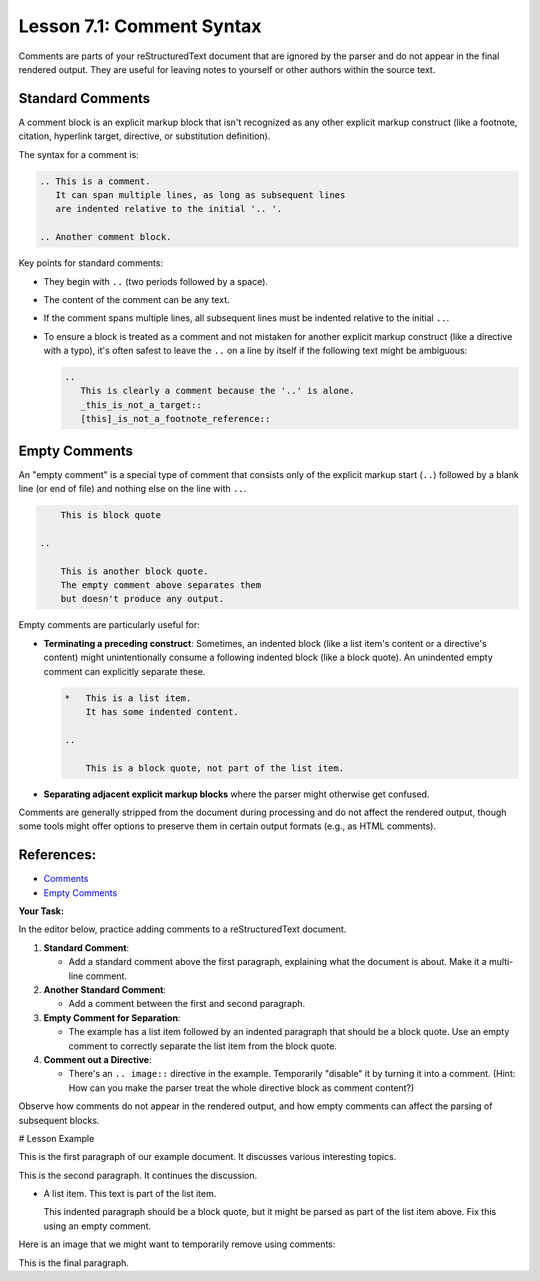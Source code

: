 ..
   _Chapter: 7. Comments and Configuration
..
   _Next: 7_2_configuration_settings

=============================
Lesson 7.1: Comment Syntax
=============================

Comments are parts of your reStructuredText document that are ignored by the parser
and do not appear in the final rendered output. They are useful for leaving notes
to yourself or other authors within the source text.

Standard Comments
-----------------
A comment block is an explicit markup block that isn't recognized as any other
explicit markup construct (like a footnote, citation, hyperlink target, directive,
or substitution definition).

The syntax for a comment is:

.. code-block:: rst

    .. This is a comment.
       It can span multiple lines, as long as subsequent lines
       are indented relative to the initial '.. '.

    .. Another comment block.

Key points for standard comments:

*   They begin with ``..`` (two periods followed by a space).
*   The content of the comment can be any text.
*   If the comment spans multiple lines, all subsequent lines must be indented
    relative to the initial ``..``.
*   To ensure a block is treated as a comment and not mistaken for another
    explicit markup construct (like a directive with a typo), it's often safest
    to leave the ``..`` on a line by itself if the following text might be ambiguous:

    .. code-block:: rst

        ..
           This is clearly a comment because the '..' is alone.
           _this_is_not_a_target::
           [this]_is_not_a_footnote_reference::

Empty Comments
--------------
An "empty comment" is a special type of comment that consists only of the
explicit markup start (``..``) followed by a blank line (or end of file)
and nothing else on the line with ``..``.

.. code-block:: rst

           This is block quote

       ..

           This is another block quote.
           The empty comment above separates them
           but doesn't produce any output.

Empty comments are particularly useful for:

*   **Terminating a preceding construct**: Sometimes, an indented block (like a
    list item's content or a directive's content) might unintentionally consume
    a following indented block (like a block quote). An unindented empty comment
    can explicitly separate these.

    .. code-block:: rst

       *   This is a list item.
           It has some indented content.

       ..

           This is a block quote, not part of the list item.

*   **Separating adjacent explicit markup blocks** where the parser might otherwise
    get confused.

Comments are generally stripped from the document during processing and do not
affect the rendered output, though some tools might offer options to preserve them
in certain output formats (e.g., as HTML comments).

References:
-----------
*   `Comments <https://docutils.sourceforge.io/docs/ref/rst/restructuredtext.html#comments>`_
*   `Empty Comments <https://docutils.sourceforge.io/docs/ref/rst/restructuredtext.html#empty-comments>`_

**Your Task:**

In the editor below, practice adding comments to a reStructuredText document.

1.  **Standard Comment**:

    *   Add a standard comment above the first paragraph, explaining what the document is about.
        Make it a multi-line comment.
2.  **Another Standard Comment**:

    *   Add a comment between the first and second paragraph.
3.  **Empty Comment for Separation**:

    *   The example has a list item followed by an indented paragraph that should be a block quote.
        Use an empty comment to correctly separate the list item from the block quote.
4.  **Comment out a Directive**:

    *   There's an ``.. image::`` directive in the example. Temporarily "disable" it by
        turning it into a comment. (Hint: How can you make the parser treat the whole
        directive block as comment content?)

Observe how comments do not appear in the rendered output, and how empty comments
can affect the parsing of subsequent blocks.

# Lesson Example

This is the first paragraph of our example document.
It discusses various interesting topics.

This is the second paragraph. It continues the discussion.

*   A list item.
    This text is part of the list item.

    This indented paragraph should be a block quote,
    but it might be parsed as part of the list item above.
    Fix this using an empty comment.

Here is an image that we might want to temporarily remove using comments:

.. image:: /img/cat.png
   :alt: A cute cat
   :width: 100px

This is the final paragraph.
